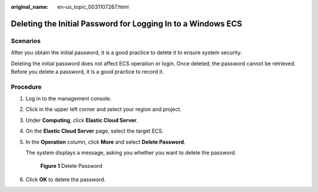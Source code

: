 :original_name: en-us_topic_0031107267.html

.. _en-us_topic_0031107267:

Deleting the Initial Password for Logging In to a Windows ECS
=============================================================

Scenarios
---------

After you obtain the initial password, it is a good practice to delete it to ensure system security.

Deleting the initial password does not affect ECS operation or login. Once deleted, the password cannot be retrieved. Before you delete a password, it is a good practice to record it.

Procedure
---------

#. Log in to the management console.

#. Click |image1| in the upper left corner and select your region and project.

#. Under **Computing**, click **Elastic Cloud Server**.

#. On the **Elastic Cloud Server** page, select the target ECS.

#. In the **Operation** column, click **More** and select **Delete Password**.

   The system displays a message, asking you whether you want to delete the password.


   .. figure:: /_static/images/en-us_image_0000001707851013.png
      :alt: **Figure 1** Delete Password

      **Figure 1** Delete Password

#. Click **OK** to delete the password.

.. |image1| image:: /_static/images/en-us_image_0210779229.png
